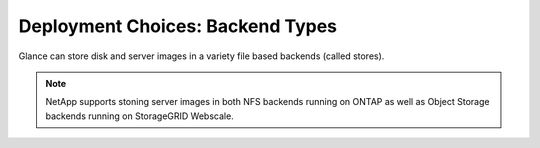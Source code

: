 Deployment Choices: Backend Types
=================================

Glance can store disk and server images in a variety file based
backends (called stores).  

.. note::

  NetApp supports stoning server images in both NFS backends
  running on ONTAP as well as Object Storage backends running 
  on StorageGRID Webscale. 
